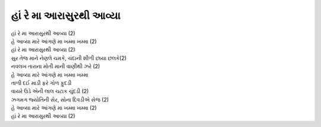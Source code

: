 |હાં રે|
--------------------------

| |હાં રે| (2)
| |આવ્યા| (2)
| |હાં રે| (2)

| સુર તેજ માને નેણલે ચમકે, ચંદાની શીળી છાયા છલકે(2)

| નવલખ તારાના મોતી માની વાણીથી ઝરે (2)
| |આવ્યા|

| તાળી દઈ માડી ફરે ગોળ ફુદડી
| વાયરે ઉડે એની લાલ ચટાક ચુંદડી (2)

| ઝગમગ જ્યોતિની સેર, સોના દિવડીએ સેજ (2)
| |આવ્યા| (2)
| |હાં રે| (2)

.. |હાં રે| replace:: હાં રે મા આરાસુરથી આવ્યા
.. |આવ્યા| replace:: હે આવ્યા મારે આંગણે મા ખમ્મા ખમ્મા
